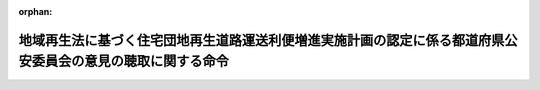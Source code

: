 .. _501M60000802004_20241001_506M60000802006:

:orphan:

============================================================================================================
地域再生法に基づく住宅団地再生道路運送利便増進実施計画の認定に係る都道府県公安委員会の意見の聴取に関する命令
============================================================================================================

.. raw:: html
    
    
    <main id="contentsLaw" class="active">
    <div id="innerDocument" class="active">
    
    
    
    
    <div style="margin-bottom: 12px;">
    <div id="lawTitleNo" style="font-size: 1.067rem; font-weight: bold;" class="_shokanBoxParent">令和元年内閣府・国土交通省令第四号<div class="_shokanBox"></div>
    <div class="_inyoBox" id="_inyo_"></div>
    </div>
    <div id="lawTitle" style="margin-left: 3rem; font-size: 1.5rem; font-weight: bold; line-height: 1.25em;" class="_shokanBoxParent">
    <span data-xpath="">地域再生法に基づく住宅団地再生道路運送利便増進実施計画の認定に係る都道府県公安委員会の意見の聴取に関する命令</span><div class="_shokanBox" id="_shokan_"><div class="_shokanBtnIcons"></div></div>
    <div class="_inyoBox" id="_inyo_"></div>
    </div>
    </div><section id="EnactStatement" class="active EnactStatement"><div class="_div_EnactStatement _shokanBoxParent" style="text-indent: 1em;">
    <span data-xpath="">地域再生法（平成十七年法律第二十四号）第十七条の四十四第四項（同条第七項において準用する場合を含む。）の規定に基づき、地域再生法に基づく住宅団地再生道路運送利便増進実施計画の認定に係る都道府県公安委員会の意見の聴取に関する命令を次のように定める。</span><div class="_shokanBox" id="_shokan_"><div class="_shokanBtnIcons"></div></div>
    <div class="_inyoBox" id="_inyo_"></div>
    </div></section><section id="MainProvision" class="active MainProvision"><section id="" class="active Article"><div style="margin-left: 1em; font-weight: bold;" class="_div_ArticleCaption _shokanBoxParent">
    <span data-xpath="">（都道府県公安委員会への書面の送付）</span><div class="_shokanBox" id="_shokan_"><div class="_shokanBtnIcons"></div></div>
    <div class="_inyoBox" id="_inyo_"></div>
    </div>
    <div style="margin-left: 1em; text-indent: -1em;" id="" class="_div_ArticleTitle _shokanBoxParent">
    <span style="font-weight: bold;">第一条</span>　<span data-xpath="">国土交通大臣（地域再生法（以下「法」という。）第十七条の六十一の規定により権限が地方支分部局の長に委任された場合にあっては、当該委任を受けた者。以下同じ。）は、法第十七条の五十一第一項に規定する住宅団地再生道路運送利便増進実施計画の認定の申請（以下「認定申請」という。）があった場合には、同条第四項ただし書に該当する場合を除き、遅滞なく、法第十七条の五十第二項第一号に掲げる住宅団地再生道路運送利便増進事業を実施する区域を管轄する都道府県公安委員会（以下「関係公安委員会」という。）に対し、当該認定申請に係る申請書の写しを添えて、意見を求める旨の書面を送付するものとする。</span><div class="_shokanBox" id="_shokan_"><div class="_shokanBtnIcons"></div></div>
    <div class="_inyoBox" id="_inyo_"></div>
    </div></section><section id="" class="active Article"><div style="margin-left: 1em; font-weight: bold;" class="_div_ArticleCaption _shokanBoxParent">
    <span data-xpath="">（意見の提出）</span><div class="_shokanBox" id="_shokan_"><div class="_shokanBtnIcons"></div></div>
    <div class="_inyoBox" id="_inyo_"></div>
    </div>
    <div style="margin-left: 1em; text-indent: -1em;" id="" class="_div_ArticleTitle _shokanBoxParent">
    <span style="font-weight: bold;">第二条</span>　<span data-xpath="">関係公安委員会は、前条に規定する書面の送付を受けたときは、当該書面の送付を受けた日から二十日以内（法第十七条の五十第二項第二号に掲げる住宅団地再生道路運送利便増進事業の内容（以下「事業内容」という。）に、道路運送法（昭和二十六年法律第百八十三号）第三条第一号イに掲げる一般乗合旅客自動車運送事業（以下「一般乗合旅客自動車運送事業」という。）が含まれる場合において、当該一般乗合旅客自動車運送事業に係る運行の態様が道路運送法施行規則（昭和二十六年運輸省令第七十五号）第三条の三第二号に掲げる路線不定期運行のみであるときにあっては、十四日以内）に国土交通大臣に対し、意見を提出するものとする。</span><div class="_shokanBox" id="_shokan_"><div class="_shokanBtnIcons"></div></div>
    <div class="_inyoBox" id="_inyo_"></div>
    </div></section><section id="" class="active Article"><div style="margin-left: 1em; font-weight: bold;" class="_div_ArticleCaption _shokanBoxParent">
    <span data-xpath="">（意見を聴く必要がない場合）</span><div class="_shokanBox" id="_shokan_"><div class="_shokanBtnIcons"></div></div>
    <div class="_inyoBox" id="_inyo_"></div>
    </div>
    <div style="margin-left: 1em; text-indent: -1em;" id="" class="_div_ArticleTitle _shokanBoxParent">
    <span style="font-weight: bold;">第三条</span>　<span data-xpath="">法第十七条の五十一第四項ただし書の国土交通省令・内閣府令で定める場合は、次の各号のいずれかに該当する場合とする。</span><div class="_shokanBox" id="_shokan_"><div class="_shokanBtnIcons"></div></div>
    <div class="_inyoBox" id="_inyo_"></div>
    </div>
    <div id="" style="margin-left: 2em; text-indent: -1em;" class="_div_ItemSentence _shokanBoxParent">
    <span style="font-weight: bold;">一</span>　<span data-xpath="">事業内容に一般乗合旅客自動車運送事業が含まれない場合</span><div class="_shokanBox" id="_shokan_"><div class="_shokanBtnIcons"></div></div>
    <div class="_inyoBox" id="_inyo_"></div>
    </div>
    <div id="" style="margin-left: 2em; text-indent: -1em;" class="_div_ItemSentence _shokanBoxParent">
    <span style="font-weight: bold;">二</span>　<span data-xpath="">事業内容に一般乗合旅客自動車運送事業が含まれる場合であって、当該一般乗合旅客自動車運送事業に係る運行の態様が道路運送法施行規則第三条の三第三号に掲げる区域運行のみである場合</span><div class="_shokanBox" id="_shokan_"><div class="_shokanBtnIcons"></div></div>
    <div class="_inyoBox" id="_inyo_"></div>
    </div>
    <div id="" style="margin-left: 2em; text-indent: -1em;" class="_div_ItemSentence _shokanBoxParent">
    <span style="font-weight: bold;">三</span>　<span data-xpath="">認定申請により設定又は変更しようとする一般乗合旅客自動車運送事業に係る路線において道路交通法（昭和三十五年法律第百五号）第三条に規定する普通自動車である事業用自動車のみを使用する場合</span><div class="_shokanBox" id="_shokan_"><div class="_shokanBtnIcons"></div></div>
    <div class="_inyoBox" id="_inyo_"></div>
    </div>
    <div id="" style="margin-left: 2em; text-indent: -1em;" class="_div_ItemSentence _shokanBoxParent">
    <span style="font-weight: bold;">四</span>　<span data-xpath="">認定申請により設定又は変更しようとする一般乗合旅客自動車運送事業に係る路線及び停留所の位置が当該認定申請が行われた時点で運行している他の一般乗合旅客自動車運送事業に係る路線及び停留所の位置と共通である場合、又は路線及び停留所の廃止に伴って他の一般乗合旅客自動車運送事業者（道路運送法第九条第一項に規定する一般乗合旅客自動車運送事業者をいう。）が新たに当該路線及び停留所と同一の路線及び停留所の位置により運行しようとする場合</span><div class="_shokanBox" id="_shokan_"><div class="_shokanBtnIcons"></div></div>
    <div class="_inyoBox" id="_inyo_"></div>
    </div></section><section id="" class="active Article"><div style="margin-left: 1em; font-weight: bold;" class="_div_ArticleCaption _shokanBoxParent">
    <span data-xpath="">（処分の通知）</span><div class="_shokanBox" id="_shokan_"><div class="_shokanBtnIcons"></div></div>
    <div class="_inyoBox" id="_inyo_"></div>
    </div>
    <div style="margin-left: 1em; text-indent: -1em;" id="" class="_div_ArticleTitle _shokanBoxParent">
    <span style="font-weight: bold;">第四条</span>　<span data-xpath="">国土交通大臣は、第二条の規定による関係公安委員会の意見の提出があった認定申請について、法第十七条の五十一第三項の規定による認定に関する処分を行ったときは、遅滞なく、当該処分の内容を当該関係公安委員会に通知するものとする。</span><div class="_shokanBox" id="_shokan_"><div class="_shokanBtnIcons"></div></div>
    <div class="_inyoBox" id="_inyo_"></div>
    </div></section><section id="" class="active Article"><div style="margin-left: 1em; font-weight: bold;" class="_div_ArticleCaption _shokanBoxParent">
    <span data-xpath="">（住宅団地再生道路運送利便増進実施計画の変更の認定）</span><div class="_shokanBox" id="_shokan_"><div class="_shokanBtnIcons"></div></div>
    <div class="_inyoBox" id="_inyo_"></div>
    </div>
    <div style="margin-left: 1em; text-indent: -1em;" id="" class="_div_ArticleTitle _shokanBoxParent">
    <span style="font-weight: bold;">第五条</span>　<span data-xpath="">第一条から前条までの規定は、法第十七条の五十一第六項に規定する住宅団地再生道路運送利便増進実施計画の変更に係る認定の申請があった場合について準用する。</span><div class="_shokanBox" id="_shokan_"><div class="_shokanBtnIcons"></div></div>
    <div class="_inyoBox" id="_inyo_"></div>
    </div></section></section><section id="" class="active SupplProvision"><div class="_div_SupplProvisionLabel SupplProvisionLabel _shokanBoxParent" style="margin-bottom: 10px; margin-left: 3em; font-weight: bold;">
    <span data-xpath="">附　則</span><div class="_shokanBox" id="_shokan_"><div class="_shokanBtnIcons"></div></div>
    <div class="_inyoBox" id="_inyo_"></div>
    </div>
    <section class="active Paragraph"><div style="text-indent: 1em;" class="_div_ParagraphSentence _shokanBoxParent">
    <span data-xpath="">この命令は、地域再生法の一部を改正する法律（令和元年法律第六十六号）の施行の日（令和二年一月五日）から施行する。</span><div class="_shokanBox" id="_shokan_"><div class="_shokanBtnIcons"></div></div>
    <div class="_inyoBox" id="_inyo_"></div>
    </div></section></section><section id="" class="active SupplProvision"><div class="_div_SupplProvisionLabel SupplProvisionLabel _shokanBoxParent" style="margin-bottom: 10px; margin-left: 3em; font-weight: bold;">
    <span data-xpath="">附　則</span>　（令和六年九月二〇日内閣府・国土交通省令第六号）<div class="_shokanBox" id="_shokan_"><div class="_shokanBtnIcons"></div></div>
    <div class="_inyoBox" id="_inyo_"></div>
    </div>
    <section class="active Paragraph"><div style="text-indent: 1em;" class="_div_ParagraphSentence _shokanBoxParent">
    <span data-xpath="">この命令は、地域再生法の一部を改正する法律の施行の日（令和六年十月一日）から施行する。</span><div class="_shokanBox" id="_shokan_"><div class="_shokanBtnIcons"></div></div>
    <div class="_inyoBox" id="_inyo_"></div>
    </div></section></section>
    
    
    
    
    
    </div>
    </main>
    
    
